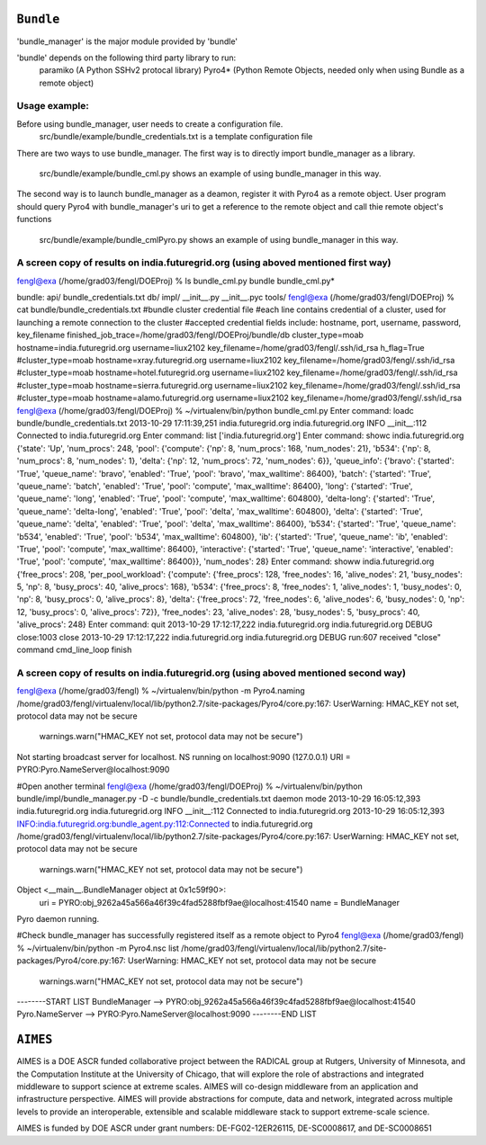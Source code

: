 ``Bundle``
=========

'bundle_manager' is the major module provided by 'bundle'

'bundle' depends on the following third party library to run:
  paramiko  (A Python SSHv2 protocal library)
  Pyro4*    (Python Remote Objects, needed only when using Bundle as a remote object)

Usage example:
**************
Before using bundle_manager, user needs to create a configuration file.
  src/bundle/example/bundle_credentials.txt is a template configuration file

There are two ways to use bundle_manager.
The first way is to directly import bundle_manager as a library.
  src/bundle/example/bundle_cml.py shows an example of using bundle_manager in
  this way.
The second way is to launch bundle_manager as a deamon, register it with Pyro4 
as a remote object. User program should query Pyro4 with bundle_manager's uri
to get a reference to the remote object and call thie remote object's functions
  src/bundle/example/bundle_cmlPyro.py shows an example of using bundle_manager
  in this way.

A screen copy of results on india.futuregrid.org (using aboved mentioned first way)
**************
fengl@exa (/home/grad03/fengl/DOEProj) % ls bundle_cml.py bundle
bundle_cml.py*

bundle:
api/  bundle_credentials.txt  db/  impl/  __init__.py  __init__.pyc  tools/
fengl@exa (/home/grad03/fengl/DOEProj) % cat bundle/bundle_credentials.txt 
#bundle cluster credential file
#each line contains credential of a cluster, used for launching a remote connection to the cluster
#accepted credential fields include: hostname, port, username, password, key_filename
finished_job_trace=/home/grad03/fengl/DOEProj/bundle/db
cluster_type=moab hostname=india.futuregrid.org username=liux2102 key_filename=/home/grad03/fengl/.ssh/id_rsa h_flag=True
#cluster_type=moab hostname=xray.futuregrid.org username=liux2102 key_filename=/home/grad03/fengl/.ssh/id_rsa
#cluster_type=moab hostname=hotel.futuregrid.org username=liux2102 key_filename=/home/grad03/fengl/.ssh/id_rsa
#cluster_type=moab hostname=sierra.futuregrid.org username=liux2102 key_filename=/home/grad03/fengl/.ssh/id_rsa
#cluster_type=moab hostname=alamo.futuregrid.org username=liux2102 key_filename=/home/grad03/fengl/.ssh/id_rsa
fengl@exa (/home/grad03/fengl/DOEProj) % ~/virtualenv/bin/python bundle_cml.py
Enter command: loadc bundle/bundle_credentials.txt
2013-10-29 17:11:39,251 india.futuregrid.org india.futuregrid.org INFO     __init__:112  Connected to india.futuregrid.org
Enter command: list
['india.futuregrid.org']
Enter command: showc india.futuregrid.org
{'state': 'Up', 'num_procs': 248, 'pool': {'compute': {'np': 8, 'num_procs': 168, 'num_nodes': 21}, 'b534': {'np': 8, 'num_procs': 8, 'num_nodes': 1}, 'delta': {'np': 12, 'num_procs': 72, 'num_nodes': 6}}, 'queue_info': {'bravo': {'started': 'True', 'queue_name': 'bravo', 'enabled': 'True', 'pool': 'bravo', 'max_walltime': 86400}, 'batch': {'started': 'True', 'queue_name': 'batch', 'enabled': 'True', 'pool': 'compute', 'max_walltime': 86400}, 'long': {'started': 'True', 'queue_name': 'long', 'enabled': 'True', 'pool': 'compute', 'max_walltime': 604800}, 'delta-long': {'started': 'True', 'queue_name': 'delta-long', 'enabled': 'True', 'pool': 'delta', 'max_walltime': 604800}, 'delta': {'started': 'True', 'queue_name': 'delta', 'enabled': 'True', 'pool': 'delta', 'max_walltime': 86400}, 'b534': {'started': 'True', 'queue_name': 'b534', 'enabled': 'True', 'pool': 'b534', 'max_walltime': 604800}, 'ib': {'started': 'True', 'queue_name': 'ib', 'enabled': 'True', 'pool': 'compute', 'max_walltime': 86400}, 'interactive': {'started': 'True', 'queue_name': 'interactive', 'enabled': 'True', 'pool': 'compute', 'max_walltime': 86400}}, 'num_nodes': 28}
Enter command: showw india.futuregrid.org
{'free_procs': 208, 'per_pool_workload': {'compute': {'free_procs': 128, 'free_nodes': 16, 'alive_nodes': 21, 'busy_nodes': 5, 'np': 8, 'busy_procs': 40, 'alive_procs': 168}, 'b534': {'free_procs': 8, 'free_nodes': 1, 'alive_nodes': 1, 'busy_nodes': 0, 'np': 8, 'busy_procs': 0, 'alive_procs': 8}, 'delta': {'free_procs': 72, 'free_nodes': 6, 'alive_nodes': 6, 'busy_nodes': 0, 'np': 12, 'busy_procs': 0, 'alive_procs': 72}}, 'free_nodes': 23, 'alive_nodes': 28, 'busy_nodes': 5, 'busy_procs': 40, 'alive_procs': 248}
Enter command: quit
2013-10-29 17:12:17,222 india.futuregrid.org india.futuregrid.org DEBUG    close:1003 close
2013-10-29 17:12:17,222 india.futuregrid.org india.futuregrid.org DEBUG    run:607  received "close" command
cmd_line_loop finish

A screen copy of results on india.futuregrid.org (using aboved mentioned second way)
**************
fengl@exa (/home/grad03/fengl) % ~/virtualenv/bin/python -m Pyro4.naming
/home/grad03/fengl/virtualenv/local/lib/python2.7/site-packages/Pyro4/core.py:167: UserWarning: HMAC_KEY not set, protocol data may not be secure
  warnings.warn("HMAC_KEY not set, protocol data may not be secure")
Not starting broadcast server for localhost.
NS running on localhost:9090 (127.0.0.1)
URI = PYRO:Pyro.NameServer@localhost:9090



#Open another terminal
fengl@exa (/home/grad03/fengl/DOEProj) % ~/virtualenv/bin/python bundle/impl/bundle_manager.py -D -c bundle/bundle_credentials.txt 
daemon mode
2013-10-29 16:05:12,393 india.futuregrid.org india.futuregrid.org INFO     __init__:112  Connected to india.futuregrid.org
2013-10-29 16:05:12,393 INFO:india.futuregrid.org:bundle_agent.py:112:Connected to india.futuregrid.org
/home/grad03/fengl/virtualenv/local/lib/python2.7/site-packages/Pyro4/core.py:167: UserWarning: HMAC_KEY not set, protocol data may not be secure
  warnings.warn("HMAC_KEY not set, protocol data may not be secure")
Object <__main__.BundleManager object at 0x1c59f90>:
    uri = PYRO:obj_9262a45a566a46f39c4fad5288fbf9ae@localhost:41540
    name = BundleManager
Pyro daemon running.



#Check bundle_manager has successfully registered itself as a remote object to Pyro4
fengl@exa (/home/grad03/fengl) % ~/virtualenv/bin/python -m Pyro4.nsc list
/home/grad03/fengl/virtualenv/local/lib/python2.7/site-packages/Pyro4/core.py:167: UserWarning: HMAC_KEY not set, protocol data may not be secure
  warnings.warn("HMAC_KEY not set, protocol data may not be secure")
--------START LIST 
BundleManager --> PYRO:obj_9262a45a566a46f39c4fad5288fbf9ae@localhost:41540
Pyro.NameServer --> PYRO:Pyro.NameServer@localhost:9090
--------END LIST


``AIMES``
=========

AIMES is a DOE ASCR funded collaborative project between the RADICAL
group at Rutgers, University of Minnesota, and the Computation Institute
at the University of Chicago, that will explore the role of abstractions
and integrated middleware to support science at extreme scales. AIMES
will co-design middleware from an application and infrastructure
perspective. AIMES will provide abstractions for compute, data and
network, integrated across multiple levels to provide an interoperable,
extensible and scalable middleware stack to support extreme-scale
science.

AIMES is funded by DOE ASCR under grant numbers: DE-FG02-12ER26115,
DE-SC0008617, and DE-SC0008651
